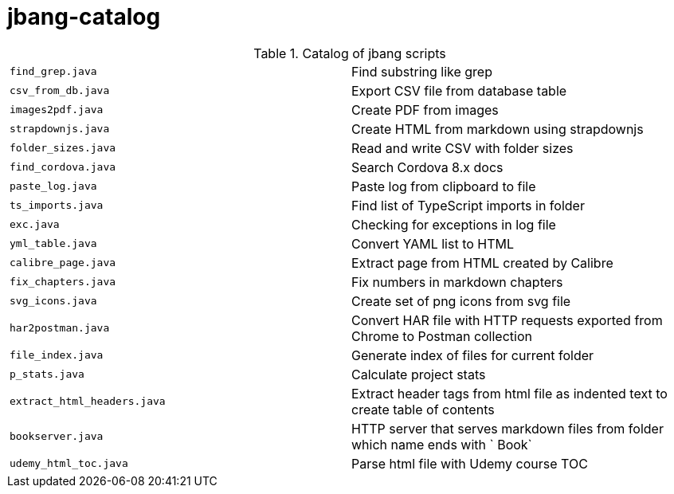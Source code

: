 = jbang-catalog

.Catalog of jbang scripts
|===
| `find_grep.java`       |  Find substring like grep
| `csv_from_db.java`     |  Export CSV file from database table
| `images2pdf.java`      |  Create PDF from images
| `strapdownjs.java`     |  Create HTML from markdown using strapdownjs
| `folder_sizes.java`    |  Read and write CSV with folder sizes
| `find_cordova.java`    |  Search Cordova 8.x docs
| `paste_log.java`       |  Paste log from clipboard to file
| `ts_imports.java`      |  Find list of TypeScript imports in folder
| `exc.java`             |  Checking for exceptions in log file
| `yml_table.java`       |  Convert YAML list to HTML
| `calibre_page.java`    |  Extract page from HTML created by Calibre
| `fix_chapters.java`    |  Fix numbers in markdown chapters
| `svg_icons.java`       |  Create set of png icons from svg file
| `har2postman.java`     |  Convert HAR file with HTTP requests exported from Chrome to Postman collection
| `file_index.java`      |  Generate index of files for current folder
| `p_stats.java`         |  Calculate project stats
| `extract_html_headers.java` |  Extract header tags from html file as indented text to create table of contents
| `bookserver.java`      |  HTTP server that serves markdown files from folder which name ends with ` Book`
| `udemy_html_toc.java`  |  Parse html file with Udemy course TOC
|===
